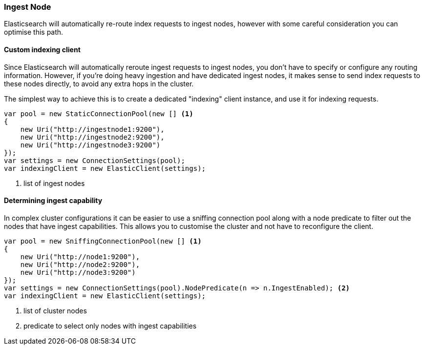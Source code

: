 :ref_current: https://www.elastic.co/guide/en/elasticsearch/reference/7.16

:github: https://github.com/elastic/elasticsearch-net

:nuget: https://www.nuget.org/packages

////
IMPORTANT NOTE
==============
This file has been generated from https://github.com/elastic/elasticsearch-net/tree/7.x/src/Tests/Tests/ClientConcepts/HighLevel/Indexing/IngestNodes.doc.cs. 
If you wish to submit a PR for any spelling mistakes, typos or grammatical errors for this file,
please modify the original csharp file found at the link and submit the PR with that change. Thanks!
////

[[ingest-nodes]]
=== Ingest Node

Elasticsearch will automatically re-route index requests to ingest nodes,
however with some careful consideration you can optimise this path.

==== Custom indexing client

Since Elasticsearch will automatically reroute ingest requests to ingest nodes, you don't have to specify or configure any routing
information. However, if you're doing heavy ingestion and have dedicated ingest nodes, it makes sense to send index requests to
these nodes directly, to avoid any extra hops in the cluster.

The simplest way to achieve this is to create a dedicated "indexing" client instance, and use it for indexing requests.

[source,csharp]
----
var pool = new StaticConnectionPool(new [] <1>
{
    new Uri("http://ingestnode1:9200"),
    new Uri("http://ingestnode2:9200"),
    new Uri("http://ingestnode3:9200")
});
var settings = new ConnectionSettings(pool);
var indexingClient = new ElasticClient(settings);
----
<1> list of ingest nodes

==== Determining ingest capability

In complex cluster configurations it can be easier to use a sniffing connection pool along with a node predicate to
filter out the nodes that have ingest capabilities. This allows you to customise the cluster and not have to reconfigure
the client.

[source,csharp]
----
var pool = new SniffingConnectionPool(new [] <1>
{
    new Uri("http://node1:9200"),
    new Uri("http://node2:9200"),
    new Uri("http://node3:9200")
});
var settings = new ConnectionSettings(pool).NodePredicate(n => n.IngestEnabled); <2>
var indexingClient = new ElasticClient(settings);
----
<1> list of cluster nodes
<2> predicate to select only nodes with ingest capabilities

